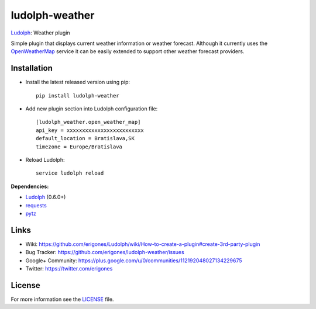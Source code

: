 ludolph-weather
###############

`Ludolph <https://github.com/erigones/Ludolph>`_: Weather plugin

Simple plugin that displays current weather information or weather forecast.
Although it currently uses the `OpenWeatherMap <http://openweathermap.org>`_ service it can be easily extended to support other weather forecast providers.

.. image:: https://badge.fury.io/py/ludolph-weather.png
    :target: http://badge.fury.io/py/ludolph-weather


Installation
------------

- Install the latest released version using pip::

    pip install ludolph-weather

- Add new plugin section into Ludolph configuration file::

    [ludolph_weather.open_weather_map]
    api_key = xxxxxxxxxxxxxxxxxxxxxxxxx
    default_location = Bratislava,SK
    timezone = Europe/Bratislava

- Reload Ludolph::

    service ludolph reload


**Dependencies:**

- `Ludolph <https://github.com/erigones/Ludolph>`_ (0.6.0+)
- `requests <http://docs.python-requests.org/>`_
- `pytz <http://pytz.sourceforge.net/>`_


Links
-----

- Wiki: https://github.com/erigones/Ludolph/wiki/How-to-create-a-plugin#create-3rd-party-plugin
- Bug Tracker: https://github.com/erigones/ludolph-weather/issues
- Google+ Community: https://plus.google.com/u/0/communities/112192048027134229675
- Twitter: https://twitter.com/erigones


License
-------

For more information see the `LICENSE <https://github.com/erigones/ludolph-weather/blob/master/LICENSE>`_ file.
